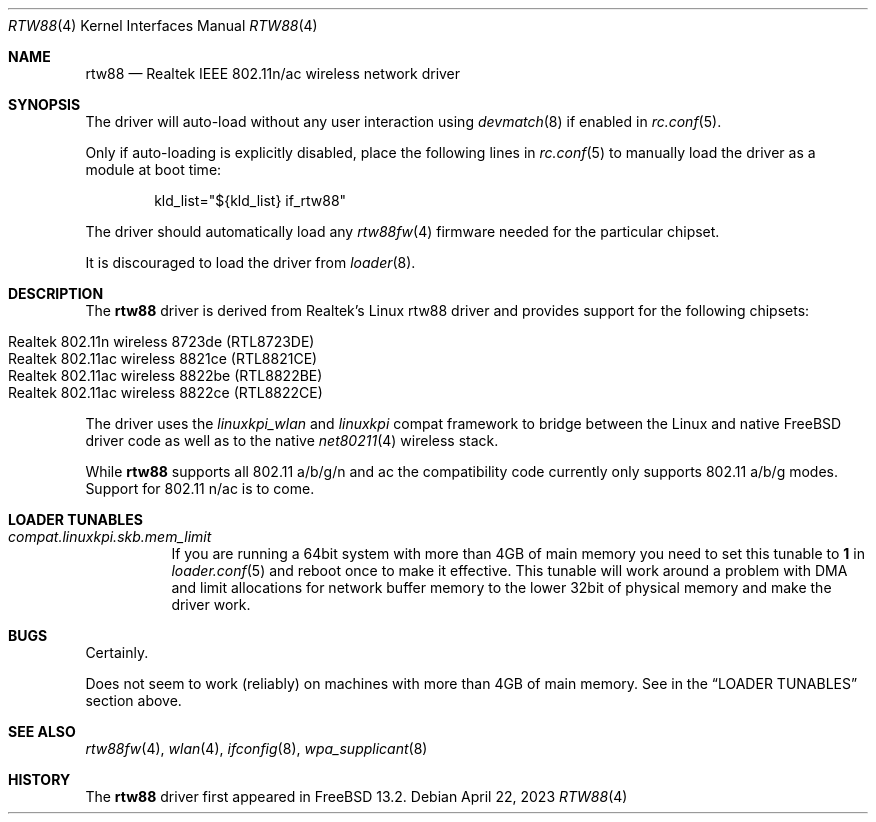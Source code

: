 .\"-
.\" Copyright (c) 2022 Bjoern A. Zeeb
.\"
.\" Redistribution and use in source and binary forms, with or without
.\" modification, are permitted provided that the following conditions
.\" are met:
.\" 1. Redistributions of source code must retain the above copyright
.\"    notice, this list of conditions and the following disclaimer.
.\" 2. Redistributions in binary form must reproduce the above copyright
.\"    notice, this list of conditions and the following disclaimer in the
.\"    documentation and/or other materials provided with the distribution.
.\"
.\" THIS SOFTWARE IS PROVIDED BY THE AUTHOR AND CONTRIBUTORS ``AS IS'' AND
.\" ANY EXPRESS OR IMPLIED WARRANTIES, INCLUDING, BUT NOT LIMITED TO, THE
.\" IMPLIED WARRANTIES OF MERCHANTABILITY AND FITNESS FOR A PARTICULAR PURPOSE
.\" ARE DISCLAIMED.  IN NO EVENT SHALL THE AUTHOR OR CONTRIBUTORS BE LIABLE
.\" FOR ANY DIRECT, INDIRECT, INCIDENTAL, SPECIAL, EXEMPLARY, OR CONSEQUENTIAL
.\" DAMAGES (INCLUDING, BUT NOT LIMITED TO, PROCUREMENT OF SUBSTITUTE GOODS
.\" OR SERVICES; LOSS OF USE, DATA, OR PROFITS; OR BUSINESS INTERRUPTION)
.\" HOWEVER CAUSED AND ON ANY THEORY OF LIABILITY, WHETHER IN CONTRACT, STRICT
.\" LIABILITY, OR TORT (INCLUDING NEGLIGENCE OR OTHERWISE) ARISING IN ANY WAY
.\" OUT OF THE USE OF THIS SOFTWARE, EVEN IF ADVISED OF THE POSSIBILITY OF
.\" SUCH DAMAGE.
.\"
.\" $FreeBSD$
.\"
.Dd April 22, 2023
.Dt RTW88 4
.Os
.Sh NAME
.Nm rtw88
.Nd Realtek IEEE 802.11n/ac wireless network driver
.Sh SYNOPSIS
The driver will auto-load without any user interaction using
.Xr devmatch 8
if enabled in
.Xr rc.conf 5 .
.Pp
Only if auto-loading is explicitly disabled, place the following
lines in
.Xr rc.conf 5
to manually load the driver as a module at boot time:
.Bd -literal -offset indent
kld_list="${kld_list} if_rtw88"
.Ed
.Pp
The driver should automatically load any
.Xr rtw88fw 4
firmware needed for the particular chipset.
.Pp
It is discouraged to load the driver from
.Xr loader 8 .
.Sh DESCRIPTION
The
.Nm
driver is derived from Realtek's Linux rtw88 driver and provides support for
the following chipsets:
.Pp
.Bl -tag -width Ds -offset indent -compact
.It Realtek 802.11n  wireless 8723de (RTL8723DE)
.It Realtek 802.11ac wireless 8821ce (RTL8821CE)
.It Realtek 802.11ac wireless 8822be (RTL8822BE)
.It Realtek 802.11ac wireless 8822ce (RTL8822CE)
.El
.Pp
The driver uses the
.\" No LinuxKPI man pages so no .Xr here.
.Em linuxkpi_wlan
and
.Em linuxkpi
compat framework to bridge between the Linux and
native
.Fx
driver code as well as to the native
.Xr net80211 4
wireless stack.
.Pp
While
.Nm
supports all 802.11 a/b/g/n and ac
the compatibility code currently only supports 802.11 a/b/g modes.
Support for 802.11 n/ac is to come.
.Sh LOADER TUNABLES
.Bl -tag -width indent
.It Va compat.linuxkpi.skb.mem_limit
If you are running a 64bit system with more than 4GB of main memory
you need to set this tunable to
.Sy 1
in
.Xr loader.conf 5
and reboot once to make it effective.
This tunable will work around a problem with DMA and limit allocations
for network buffer memory to the lower 32bit of physical memory and
make the driver work.
.El
.Sh BUGS
Certainly.
.Pp
Does not seem to work (reliably) on machines with more than 4GB of
main memory.
See in the
.Sx LOADER TUNABLES
section above.
.Sh SEE ALSO
.Xr rtw88fw 4 ,
.Xr wlan 4 ,
.Xr ifconfig 8 ,
.Xr wpa_supplicant 8
.Sh HISTORY
The
.Nm
driver first appeared in
.Fx 13.2 .
